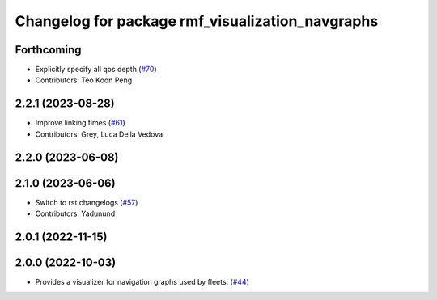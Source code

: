^^^^^^^^^^^^^^^^^^^^^^^^^^^^^^^^^^^^^^^^^^^^^^^^^
Changelog for package rmf_visualization_navgraphs
^^^^^^^^^^^^^^^^^^^^^^^^^^^^^^^^^^^^^^^^^^^^^^^^^

Forthcoming
-----------
* Explicitly specify all qos depth (`#70 <https://github.com/open-rmf/rmf_visualization/pull/70>`_)
* Contributors: Teo Koon Peng

2.2.1 (2023-08-28)
------------------
* Improve linking times (`#61 <https://github.com/open-rmf/rmf_visualization/pull/61>`_)
* Contributors: Grey, Luca Della Vedova

2.2.0 (2023-06-08)
------------------

2.1.0 (2023-06-06)
------------------
* Switch to rst changelogs (`#57 <https://github.com/open-rmf/rmf_visualization/pull/57>`_)
* Contributors: Yadunund

2.0.1 (2022-11-15)
------------------

2.0.0 (2022-10-03)
------------------
* Provides a visualizer for navigation graphs used by fleets: (`#44 <https://github.com/open-rmf/rmf_visualization/pull/44>`_)
